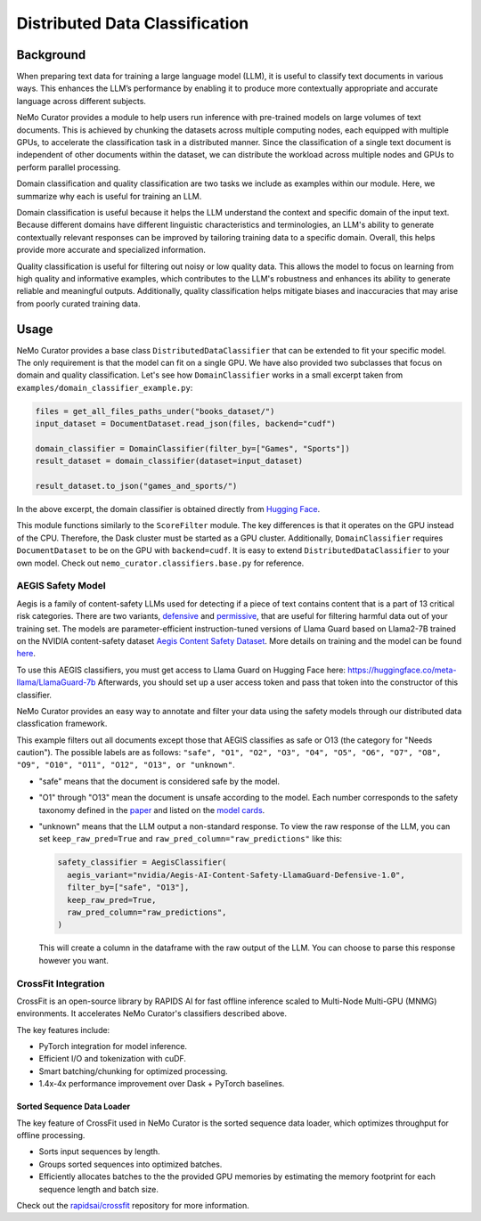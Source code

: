 ============================================
Distributed Data Classification
============================================

-----------------------------------------
Background
-----------------------------------------

When preparing text data for training a large language model (LLM), it is useful to classify text documents in various ways.
This enhances the LLM’s performance by enabling it to produce more contextually appropriate and accurate language across different subjects.

NeMo Curator provides a module to help users run inference with pre-trained models on large volumes of text documents.
This is achieved by chunking the datasets across multiple computing nodes, each equipped with multiple GPUs, to accelerate the classification task in a distributed manner.
Since the classification of a single text document is independent of other documents within the dataset, we can distribute the workload across multiple nodes and GPUs to perform parallel processing.

Domain classification and quality classification are two tasks we include as examples within our module.
Here, we summarize why each is useful for training an LLM.

Domain classification is useful because it helps the LLM understand the context and specific domain of
the input text. Because different domains have different linguistic characteristics and terminologies,
an LLM's ability to generate contextually relevant responses can be improved by tailoring training data
to a specific domain. Overall, this helps provide more accurate and specialized information.

Quality classification is useful for filtering out noisy or low quality data. This allows the model to
focus on learning from high quality and informative examples, which contributes to the LLM's robustness
and enhances its ability to generate reliable and meaningful outputs. Additionally, quality
classification helps mitigate biases and inaccuracies that may arise from poorly curated training data.

-----------------------------------------
Usage
-----------------------------------------

NeMo Curator provides a base class ``DistributedDataClassifier`` that can be extended to fit your specific model.
The only requirement is that the model can fit on a single GPU.
We have also provided two subclasses that focus on domain and quality classification.
Let's see how ``DomainClassifier`` works in a small excerpt taken from ``examples/domain_classifier_example.py``:

.. code-block:: python

    files = get_all_files_paths_under("books_dataset/")
    input_dataset = DocumentDataset.read_json(files, backend="cudf")

    domain_classifier = DomainClassifier(filter_by=["Games", "Sports"])
    result_dataset = domain_classifier(dataset=input_dataset)

    result_dataset.to_json("games_and_sports/")

In the above excerpt, the domain classifier is obtained directly from `Hugging Face <https://huggingface.co/nvidia/domain-classifier>`_.

This module functions similarly to the ``ScoreFilter`` module.
The key differences is that it operates on the GPU instead of the CPU.
Therefore, the Dask cluster must be started as a GPU cluster.
Additionally, ``DomainClassifier`` requires ``DocumentDataset`` to be on the GPU with ``backend=cudf``.
It is easy to extend ``DistributedDataClassifier`` to your own model.
Check out ``nemo_curator.classifiers.base.py`` for reference.

AEGIS Safety Model
#####################
Aegis is a family of content-safety LLMs used for detecting if a piece of text contains content that is a part of 13 critical risk categories.
There are two variants, `defensive <https://huggingface.co/nvidia/Aegis-AI-Content-Safety-LlamaGuard-Defensive-1.0>`_ and `permissive <https://huggingface.co/nvidia/Aegis-AI-Content-Safety-LlamaGuard-Permissive-1.0>`_, that are useful for filtering harmful data out of your training set.
The models are parameter-efficient instruction-tuned versions of Llama Guard based on Llama2-7B trained on the NVIDIA content-safety dataset `Aegis Content Safety Dataset <https://huggingface.co/datasets/nvidia/Aegis-AI-Content-Safety-Dataset-1.0>`_.
More details on training and the model can be found `here <https://arxiv.org/abs/2404.05993>`_.

To use this AEGIS classifiers, you must get access to
Llama Guard on Hugging Face here: https://huggingface.co/meta-llama/LlamaGuard-7b
Afterwards, you should set up a user access token and pass that token into
the constructor of this classifier.

NeMo Curator provides an easy way to annotate and filter your data using the safety models through our distributed data classfication framework.

.. code-block:: python
  files = get_all_files_paths_under("unsafe_documents/")
  input_dataset = DocumentDataset.read_json(files, backend="cudf")

  token = "hf_1234"  # Replace with your user access token
  safety_classifier = AegisClassifier(
    aegis_variant="nvidia/Aegis-AI-Content-Safety-LlamaGuard-Defensive-1.0",
    token=token,
    filter_by=["safe", "O13"]
  )
  result_dataset = safety_classifier(dataset=input_dataset)

  result_dataset.to_json("safe_documents/")

This example filters out all documents except those that AEGIS classifies as safe or O13 (the category for "Needs caution").
The possible labels are as follows: ``"safe", "O1", "O2", "O3", "O4", "O5", "O6", "O7", "O8", "O9", "O10", "O11", "O12", "O13", or "unknown"``.

* "safe" means that the document is considered safe by the model.
* "O1" through "O13" mean the document is unsafe according to the model. Each number corresponds to the safety taxonomy defined in the `paper <https://arxiv.org/pdf/2404.05993>`_ and listed on the `model cards <https://huggingface.co/nvidia/Aegis-AI-Content-Safety-LlamaGuard-Permissive-1.0>`_.
* "unknown" means that the LLM output a non-standard response. To view the raw response of the LLM, you can set ``keep_raw_pred=True`` and ``raw_pred_column="raw_predictions"`` like this:

  .. code-block:: python

    safety_classifier = AegisClassifier(
      aegis_variant="nvidia/Aegis-AI-Content-Safety-LlamaGuard-Defensive-1.0",
      filter_by=["safe", "O13"],
      keep_raw_pred=True,
      raw_pred_column="raw_predictions",
    )

  This will create a column in the dataframe with the raw output of the LLM. You can choose to parse this response however you want.


CrossFit Integration
####################

CrossFit is an open-source library by RAPIDS AI for fast offline inference scaled to Multi-Node Multi-GPU (MNMG) environments.
It accelerates NeMo Curator's classifiers described above.

The key features include:

- PyTorch integration for model inference.
- Efficient I/O and tokenization with cuDF.
- Smart batching/chunking for optimized processing.
- 1.4x-4x performance improvement over Dask + PyTorch baselines.


Sorted Sequence Data Loader
^^^^^^^^^^^^^^^^^^^^^^^^^^^

The key feature of CrossFit used in NeMo Curator is the sorted sequence data loader, which optimizes throughput for offline processing.

- Sorts input sequences by length.
- Groups sorted sequences into optimized batches.
- Efficiently allocates batches to the the provided GPU memories by estimating the memory footprint for each sequence length and batch size.

.. image:: images/sorted_sequence_dataloader.png
   :alt: Sorted Sequence Data Loader

Check out the `rapidsai/crossfit`_ repository for more information.

.. _rapidsai/crossfit: https://github.com/rapidsai/crossfit

